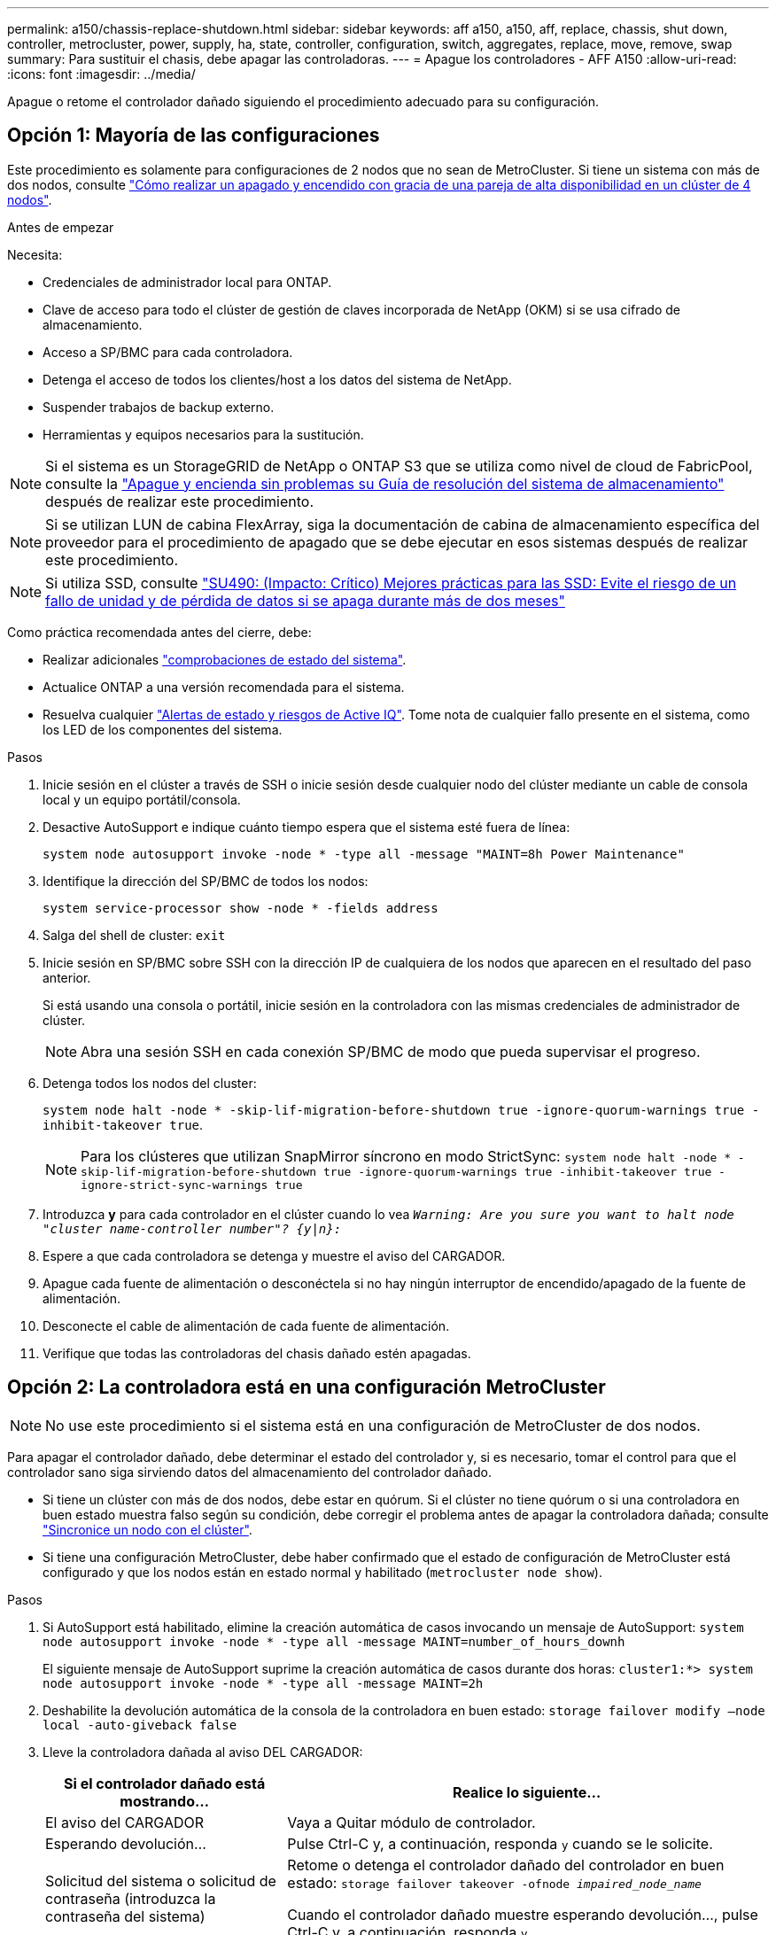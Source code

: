 ---
permalink: a150/chassis-replace-shutdown.html 
sidebar: sidebar 
keywords: aff a150, a150, aff, replace, chassis, shut down, controller, metrocluster, power, supply, ha, state, controller, configuration, switch, aggregates, replace, move, remove, swap 
summary: Para sustituir el chasis, debe apagar las controladoras. 
---
= Apague los controladores - AFF A150
:allow-uri-read: 
:icons: font
:imagesdir: ../media/


[role="lead"]
Apague o retome el controlador dañado siguiendo el procedimiento adecuado para su configuración.



== Opción 1: Mayoría de las configuraciones

Este procedimiento es solamente para configuraciones de 2 nodos que no sean de MetroCluster. Si tiene un sistema con más de dos nodos, consulte https://kb.netapp.com/Advice_and_Troubleshooting/Data_Storage_Software/ONTAP_OS/How_to_perform_a_graceful_shutdown_and_power_up_of_one_HA_pair_in_a_4__node_cluster["Cómo realizar un apagado y encendido con gracia de una pareja de alta disponibilidad en un clúster de 4 nodos"^].

.Antes de empezar
Necesita:

* Credenciales de administrador local para ONTAP.
* Clave de acceso para todo el clúster de gestión de claves incorporada de NetApp (OKM) si se usa cifrado de almacenamiento.
* Acceso a SP/BMC para cada controladora.
* Detenga el acceso de todos los clientes/host a los datos del sistema de NetApp.
* Suspender trabajos de backup externo.
* Herramientas y equipos necesarios para la sustitución.



NOTE: Si el sistema es un StorageGRID de NetApp o ONTAP S3 que se utiliza como nivel de cloud de FabricPool, consulte la https://kb.netapp.com/onprem/ontap/hardware/What_is_the_procedure_for_graceful_shutdown_and_power_up_of_a_storage_system_during_scheduled_power_outage#["Apague y encienda sin problemas su Guía de resolución del sistema de almacenamiento"] después de realizar este procedimiento.


NOTE: Si se utilizan LUN de cabina FlexArray, siga la documentación de cabina de almacenamiento específica del proveedor para el procedimiento de apagado que se debe ejecutar en esos sistemas después de realizar este procedimiento.


NOTE: Si utiliza SSD, consulte https://kb.netapp.com/Support_Bulletins/Customer_Bulletins/SU490["SU490: (Impacto: Crítico) Mejores prácticas para las SSD: Evite el riesgo de un fallo de unidad y de pérdida de datos si se apaga durante más de dos meses"]

Como práctica recomendada antes del cierre, debe:

* Realizar adicionales https://kb.netapp.com/onprem/ontap/os/How_to_perform_a_cluster_health_check_with_a_script_in_ONTAP["comprobaciones de estado del sistema"].
* Actualice ONTAP a una versión recomendada para el sistema.
* Resuelva cualquier https://activeiq.netapp.com/["Alertas de estado y riesgos de Active IQ"]. Tome nota de cualquier fallo presente en el sistema, como los LED de los componentes del sistema.


.Pasos
. Inicie sesión en el clúster a través de SSH o inicie sesión desde cualquier nodo del clúster mediante un cable de consola local y un equipo portátil/consola.
. Desactive AutoSupport e indique cuánto tiempo espera que el sistema esté fuera de línea:
+
`system node autosupport invoke -node * -type all -message "MAINT=8h Power Maintenance"`

. Identifique la dirección del SP/BMC de todos los nodos:
+
`system service-processor show -node * -fields address`

. Salga del shell de cluster: `exit`
. Inicie sesión en SP/BMC sobre SSH con la dirección IP de cualquiera de los nodos que aparecen en el resultado del paso anterior.
+
Si está usando una consola o portátil, inicie sesión en la controladora con las mismas credenciales de administrador de clúster.

+

NOTE: Abra una sesión SSH en cada conexión SP/BMC de modo que pueda supervisar el progreso.

. Detenga todos los nodos del cluster:
+
`system node halt -node * -skip-lif-migration-before-shutdown true -ignore-quorum-warnings true -inhibit-takeover true`.

+

NOTE: Para los clústeres que utilizan SnapMirror síncrono en modo StrictSync: `system node halt -node * -skip-lif-migration-before-shutdown true -ignore-quorum-warnings true -inhibit-takeover true -ignore-strict-sync-warnings true`

. Introduzca *y* para cada controlador en el clúster cuando lo vea `_Warning: Are you sure you want to halt node "cluster name-controller number"?
{y|n}:_`
. Espere a que cada controladora se detenga y muestre el aviso del CARGADOR.
. Apague cada fuente de alimentación o desconéctela si no hay ningún interruptor de encendido/apagado de la fuente de alimentación.
. Desconecte el cable de alimentación de cada fuente de alimentación.
. Verifique que todas las controladoras del chasis dañado estén apagadas.




== Opción 2: La controladora está en una configuración MetroCluster


NOTE: No use este procedimiento si el sistema está en una configuración de MetroCluster de dos nodos.

Para apagar el controlador dañado, debe determinar el estado del controlador y, si es necesario, tomar el control para que el controlador sano siga sirviendo datos del almacenamiento del controlador dañado.

* Si tiene un clúster con más de dos nodos, debe estar en quórum. Si el clúster no tiene quórum o si una controladora en buen estado muestra falso según su condición, debe corregir el problema antes de apagar la controladora dañada; consulte link:https://docs.netapp.com/us-en/ontap/system-admin/synchronize-node-cluster-task.html?q=Quorum["Sincronice un nodo con el clúster"^].
* Si tiene una configuración MetroCluster, debe haber confirmado que el estado de configuración de MetroCluster está configurado y que los nodos están en estado normal y habilitado (`metrocluster node show`).


.Pasos
. Si AutoSupport está habilitado, elimine la creación automática de casos invocando un mensaje de AutoSupport: `system node autosupport invoke -node * -type all -message MAINT=number_of_hours_downh`
+
El siguiente mensaje de AutoSupport suprime la creación automática de casos durante dos horas: `cluster1:*> system node autosupport invoke -node * -type all -message MAINT=2h`

. Deshabilite la devolución automática de la consola de la controladora en buen estado: `storage failover modify –node local -auto-giveback false`
. Lleve la controladora dañada al aviso DEL CARGADOR:
+
[cols="1,2"]
|===
| Si el controlador dañado está mostrando... | Realice lo siguiente... 


 a| 
El aviso del CARGADOR
 a| 
Vaya a Quitar módulo de controlador.



 a| 
Esperando devolución...
 a| 
Pulse Ctrl-C y, a continuación, responda `y` cuando se le solicite.



 a| 
Solicitud del sistema o solicitud de contraseña (introduzca la contraseña del sistema)
 a| 
Retome o detenga el controlador dañado del controlador en buen estado: `storage failover takeover -ofnode _impaired_node_name_`

Cuando el controlador dañado muestre esperando devolución..., pulse Ctrl-C y, a continuación, responda `y`.

|===

